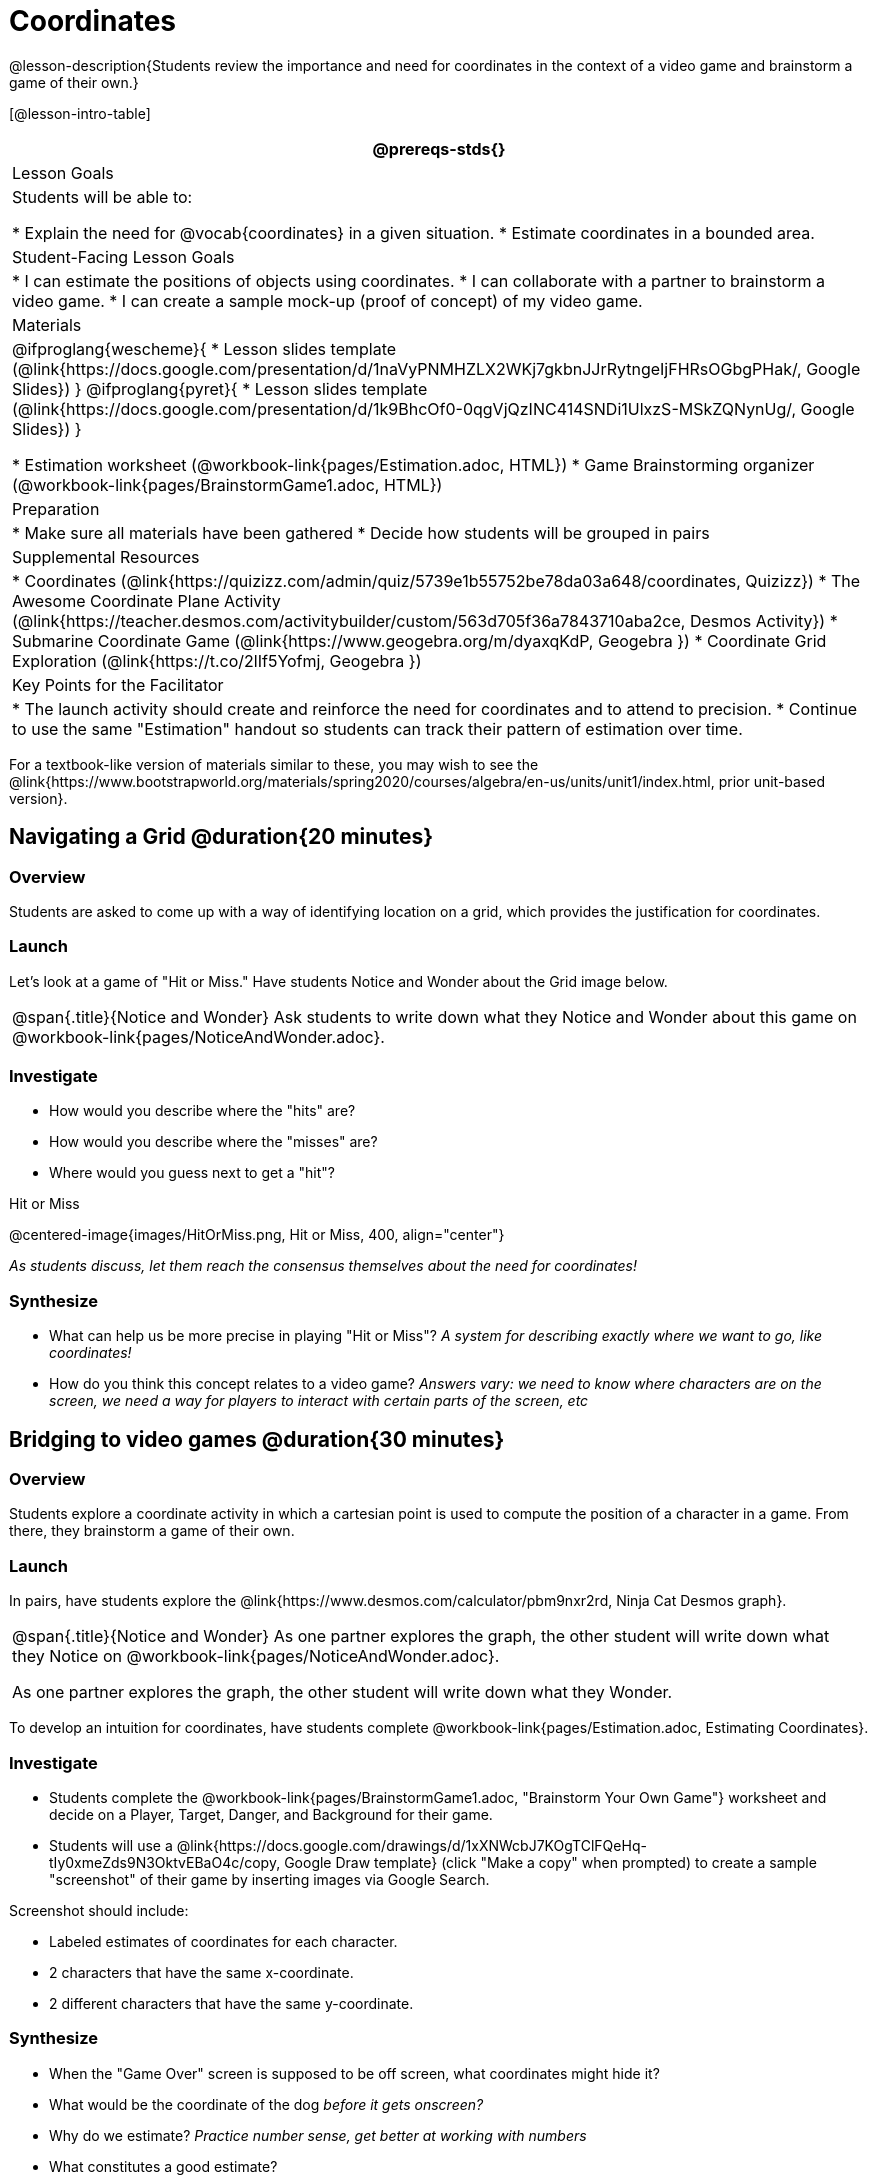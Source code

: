 = Coordinates

@lesson-description{Students review the importance and need for coordinates in the context of a video game and brainstorm a game of their own.}

[@lesson-intro-table]
|===
@prereqs-stds{}

| Lesson Goals
| Students will be able to:

* Explain the need for @vocab{coordinates} in a given situation.
* Estimate coordinates in a bounded area.

| Student-Facing Lesson Goals
|
* I can estimate the positions of objects using coordinates.
* I can collaborate with a partner to brainstorm a video game.
* I can create a sample mock-up (proof of concept) of my video game.

| Materials
|

@ifproglang{wescheme}{
* Lesson slides template (@link{https://docs.google.com/presentation/d/1naVyPNMHZLX2WKj7gkbnJJrRytngeIjFHRsOGbgPHak/, Google Slides})
}
@ifproglang{pyret}{
* Lesson slides template (@link{https://docs.google.com/presentation/d/1k9BhcOf0-0qgVjQzINC414SNDi1UlxzS-MSkZQNynUg/, Google Slides})
}

* Estimation worksheet (@workbook-link{pages/Estimation.adoc, HTML})
* Game Brainstorming organizer (@workbook-link{pages/BrainstormGame1.adoc, HTML})

| Preparation
|
* Make sure all materials have been gathered
* Decide how students will be grouped in pairs

| Supplemental Resources
|
* Coordinates (@link{https://quizizz.com/admin/quiz/5739e1b55752be78da03a648/coordinates, Quizizz})
* The Awesome Coordinate Plane Activity (@link{https://teacher.desmos.com/activitybuilder/custom/563d705f36a7843710aba2ce, Desmos Activity})
* Submarine Coordinate Game (@link{https://www.geogebra.org/m/dyaxqKdP, Geogebra })
* Coordinate Grid Exploration (@link{https://t.co/2lIf5Yofmj, Geogebra })

| Key Points for the Facilitator
|
* The launch activity should create and reinforce the need for coordinates and to attend to precision.
* Continue to use the same "Estimation" handout so students can track their pattern of estimation over time.
|===

[.old-materials]
For a textbook-like version of materials similar to these, you may wish to see the @link{https://www.bootstrapworld.org/materials/spring2020/courses/algebra/en-us/units/unit1/index.html, prior unit-based version}.

== Navigating a Grid @duration{20 minutes}

=== Overview
Students are asked to come up with a way of identifying location on a grid, which provides the justification for coordinates.

=== Launch
Let's look at a game of "Hit or Miss." Have students Notice and Wonder about the Grid image below.

[.notice-box, cols="1", grid="none", stripes="none"]
|===
|
@span{.title}{Notice and Wonder}
Ask students to write down what they Notice and Wonder about this game on @workbook-link{pages/NoticeAndWonder.adoc}.
|===

=== Investigate
[.lesson-instruction]
- How would you describe where the "hits" are?
- How would you describe where the "misses" are?
- Where would you guess next to get a "hit"?

[.text-center]
Hit or Miss

@centered-image{images/HitOrMiss.png, Hit or Miss, 400, align="center"}

_As students discuss, let them reach the consensus themselves about the need for coordinates!_

=== Synthesize

- What can help us be more precise in playing "Hit or Miss"? _A system for describing exactly where we want to go, like coordinates!_
- How do you think this concept relates to a video game? _Answers vary: we need to know where characters are on the screen, we need a way for players to interact with certain parts of the screen, etc_

== Bridging to video games @duration{30 minutes}

=== Overview
Students explore a coordinate activity in which a cartesian point is used to compute the position of a character in a game. From there, they brainstorm a game of their own.

=== Launch
In pairs, have students explore the @link{https://www.desmos.com/calculator/pbm9nxr2rd, Ninja Cat Desmos graph}.

[.notice-box, cols="1", grid="none", stripes="none"]
|===
|
@span{.title}{Notice and Wonder}
As one partner explores the graph, the other student will write down what they Notice on @workbook-link{pages/NoticeAndWonder.adoc}.

As one partner explores the graph, the other student will write down what they Wonder.
|===

To develop an intuition for coordinates, have students complete @workbook-link{pages/Estimation.adoc, Estimating Coordinates}. 

=== Investigate

[.lesson-instruction]
 - Students complete the @workbook-link{pages/BrainstormGame1.adoc, "Brainstorm Your Own Game"} worksheet and decide on a Player, Target, Danger, and Background for their game.
 - Students will use a @link{https://docs.google.com/drawings/d/1xXNWcbJ7KOgTClFQeHq-tIy0xmeZds9N3OktvEBaO4c/copy, Google Draw template} (click "Make a copy" when prompted) to create a sample "screenshot" of their game by inserting images via Google Search.

Screenshot should include:

- Labeled estimates of coordinates for each character.
- 2 characters that have the same x-coordinate.
- 2 different characters that have the same y-coordinate.

=== Synthesize
- When the "Game Over" screen is supposed to be off screen, what coordinates might hide it?
- What would be the coordinate of the dog _before it gets onscreen?_
- Why do we estimate? _Practice number sense, get better at working with numbers_
- What constitutes a good estimate?
- How can we improve our estimation skills? _Practice, get more comfortable with numbers and more comfortable with making guesses_
